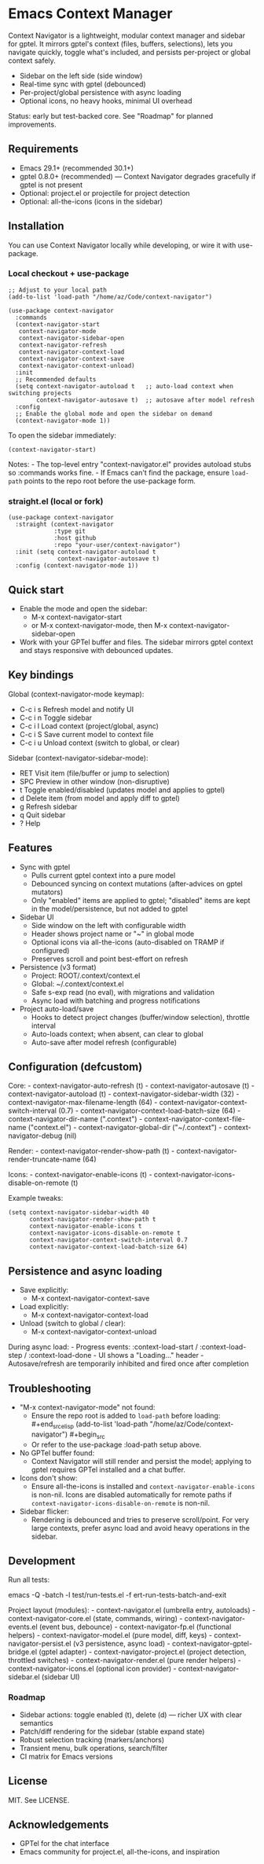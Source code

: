 * Emacs Context Manager
Context Navigator is a lightweight, modular context manager and sidebar
for gptel. It mirrors gptel's context (files, buffers, selections), lets
you navigate quickly, toggle what's included, and persists per-project
or global context safely.

- Sidebar on the left side (side window)
- Real-time sync with gptel (debounced)
- Per-project/global persistence with async loading
- Optional icons, no heavy hooks, minimal UI overhead

Status: early but test-backed core. See "Roadmap" for planned
improvements.

** Requirements
- Emacs 29.1+ (recommended 30.1+)
- gptel 0.8.0+ (recommended) --- Context Navigator degrades gracefully
  if gptel is not present
- Optional: project.el or projectile for project detection
- Optional: all-the-icons (icons in the sidebar)

** Installation
You can use Context Navigator locally while developing, or wire it with
use-package.

*** Local checkout + use-package
#+begin_example
;; Adjust to your local path
(add-to-list 'load-path "/home/az/Code/context-navigator")

(use-package context-navigator
  :commands
  (context-navigator-start
   context-navigator-mode
   context-navigator-sidebar-open
   context-navigator-refresh
   context-navigator-context-load
   context-navigator-context-save
   context-navigator-context-unload)
  :init
  ;; Recommended defaults
  (setq context-navigator-autoload t   ;; auto-load context when switching projects
        context-navigator-autosave t)  ;; autosave after model refresh
  :config
  ;; Enable the global mode and open the sidebar on demand
  (context-navigator-mode 1))
#+end_example

To open the sidebar immediately:

#+begin_example
(context-navigator-start)
#+end_example

Notes: - The top-level entry "context-navigator.el" provides autoload
stubs so :commands works fine. - If Emacs can't find the package, ensure
=load-path= points to the repo root before the use-package form.

*** straight.el (local or fork)
#+begin_example
(use-package context-navigator
  :straight (context-navigator
             :type git
             :host github
             :repo "your-user/context-navigator")
  :init (setq context-navigator-autoload t
              context-navigator-autosave t)
  :config (context-navigator-mode 1))
#+end_example

** Quick start
- Enable the mode and open the sidebar:
  - M-x context-navigator-start
  - or M-x context-navigator-mode, then M-x
    context-navigator-sidebar-open
- Work with your GPTel buffer and files. The sidebar mirrors gptel
  context and stays responsive with debounced updates.

** Key bindings
Global (context-navigator-mode keymap):
- C-c i s  Refresh model and notify UI
- C-c i n  Toggle sidebar
- C-c i l  Load context (project/global, async)
- C-c i S  Save current model to context file
- C-c i u  Unload context (switch to global, or clear)

Sidebar (context-navigator-sidebar-mode):
- RET   Visit item (file/buffer or jump to selection)
- SPC   Preview in other window (non-disruptive)
- t     Toggle enabled/disabled (updates model and applies to gptel)
- d     Delete item (from model and apply diff to gptel)
- g     Refresh sidebar
- q     Quit sidebar
- ?     Help

** Features
- Sync with gptel
  - Pulls current gptel context into a pure model
  - Debounced syncing on context mutations (after-advices on gptel
    mutators)
  - Only "enabled" items are applied to gptel; "disabled" items are kept
    in the model/persistence, but not added to gptel
- Sidebar UI
  - Side window on the left with configurable width
  - Header shows project name or "~" in global mode
  - Optional icons via all-the-icons (auto-disabled on TRAMP if
    configured)
  - Preserves scroll and point best-effort on refresh
- Persistence (v3 format)
  - Project: ROOT/.context/context.el
  - Global: ~/.context/context.el
  - Safe s-exp read (no eval), with migrations and validation
  - Async load with batching and progress notifications
- Project auto-load/save
  - Hooks to detect project changes (buffer/window selection), throttle
    interval
  - Auto-loads context; when absent, can clear to global
  - Auto-save after model refresh (configurable)

** Configuration (defcustom)
Core: - context-navigator-auto-refresh (t) - context-navigator-autosave
(t) - context-navigator-autoload (t) - context-navigator-sidebar-width
(32) - context-navigator-max-filename-length (64) -
context-navigator-context-switch-interval (0.7) -
context-navigator-context-load-batch-size (64) -
context-navigator-dir-name (".context") -
context-navigator-context-file-name ("context.el") -
context-navigator-global-dir ("~/.context") - context-navigator-debug
(nil)

Render: - context-navigator-render-show-path (t) -
context-navigator-render-truncate-name (64)

Icons: - context-navigator-enable-icons (t) -
context-navigator-icons-disable-on-remote (t)

Example tweaks:

#+begin_example
(setq context-navigator-sidebar-width 40
      context-navigator-render-show-path t
      context-navigator-enable-icons t
      context-navigator-icons-disable-on-remote t
      context-navigator-context-switch-interval 0.7
      context-navigator-context-load-batch-size 64)
#+end_example

** Persistence and async loading
- Save explicitly:
  - M-x context-navigator-context-save
- Load explicitly:
  - M-x context-navigator-context-load
- Unload (switch to global / clear):
  - M-x context-navigator-context-unload

During async load: - Progress events: :context-load-start /
:context-load-step / :context-load-done - UI shows a "Loading..."
header - Autosave/refresh are temporarily inhibited and fired once after
completion

** Troubleshooting
- "M-x context-navigator-mode" not found:
  - Ensure the repo root is added to =load-path= before loading:
    ​#+end_srcelisp (add-to-list 'load-path
    "/home/az/Code/context-navigator") #+begin_src
  - Or refer to the use-package :load-path setup above.
- No GPTel buffer found:
  - Context Navigator will still render and persist the model; applying
    to gptel requires GPTel installed and a chat buffer.
- Icons don't show:
  - Ensure all-the-icons is installed and
    =context-navigator-enable-icons= is non-nil. Icons are disabled
    automatically for remote paths if
    =context-navigator-icons-disable-on-remote= is non-nil.
- Sidebar flicker:
  - Rendering is debounced and tries to preserve scroll/point. For very
    large contexts, prefer async load and avoid heavy operations in the
    sidebar.

** Development
Run all tests:
#+begin_src sh
emacs -Q -batch -l test/run-tests.el -f ert-run-tests-batch-and-exit

Project layout (modules): - context-navigator.el (umbrella entry,
autoloads) - context-navigator-core.el (state, commands, wiring) -
context-navigator-events.el (event bus, debounce) -
context-navigator-fp.el (functional helpers) -
context-navigator-model.el (pure model, diff, keys) -
context-navigator-persist.el (v3 persistence, async load) -
context-navigator-gptel-bridge.el (gptel adapter) -
context-navigator-project.el (project detection, throttled switches) -
context-navigator-render.el (pure render helpers) -
context-navigator-icons.el (optional icon provider) -
context-navigator-sidebar.el (sidebar UI)

*** Roadmap
- Sidebar actions: toggle enabled (t), delete (d) --- richer UX with clear semantics
- Patch/diff rendering for the sidebar (stable expand state)
- Robust selection tracking (markers/anchors)
- Transient menu, bulk operations, search/filter
- CI matrix for Emacs versions

** License
MIT. See LICENSE.

** Acknowledgements
- GPTel for the chat interface
- Emacs community for project.el, all-the-icons, and inspiration
